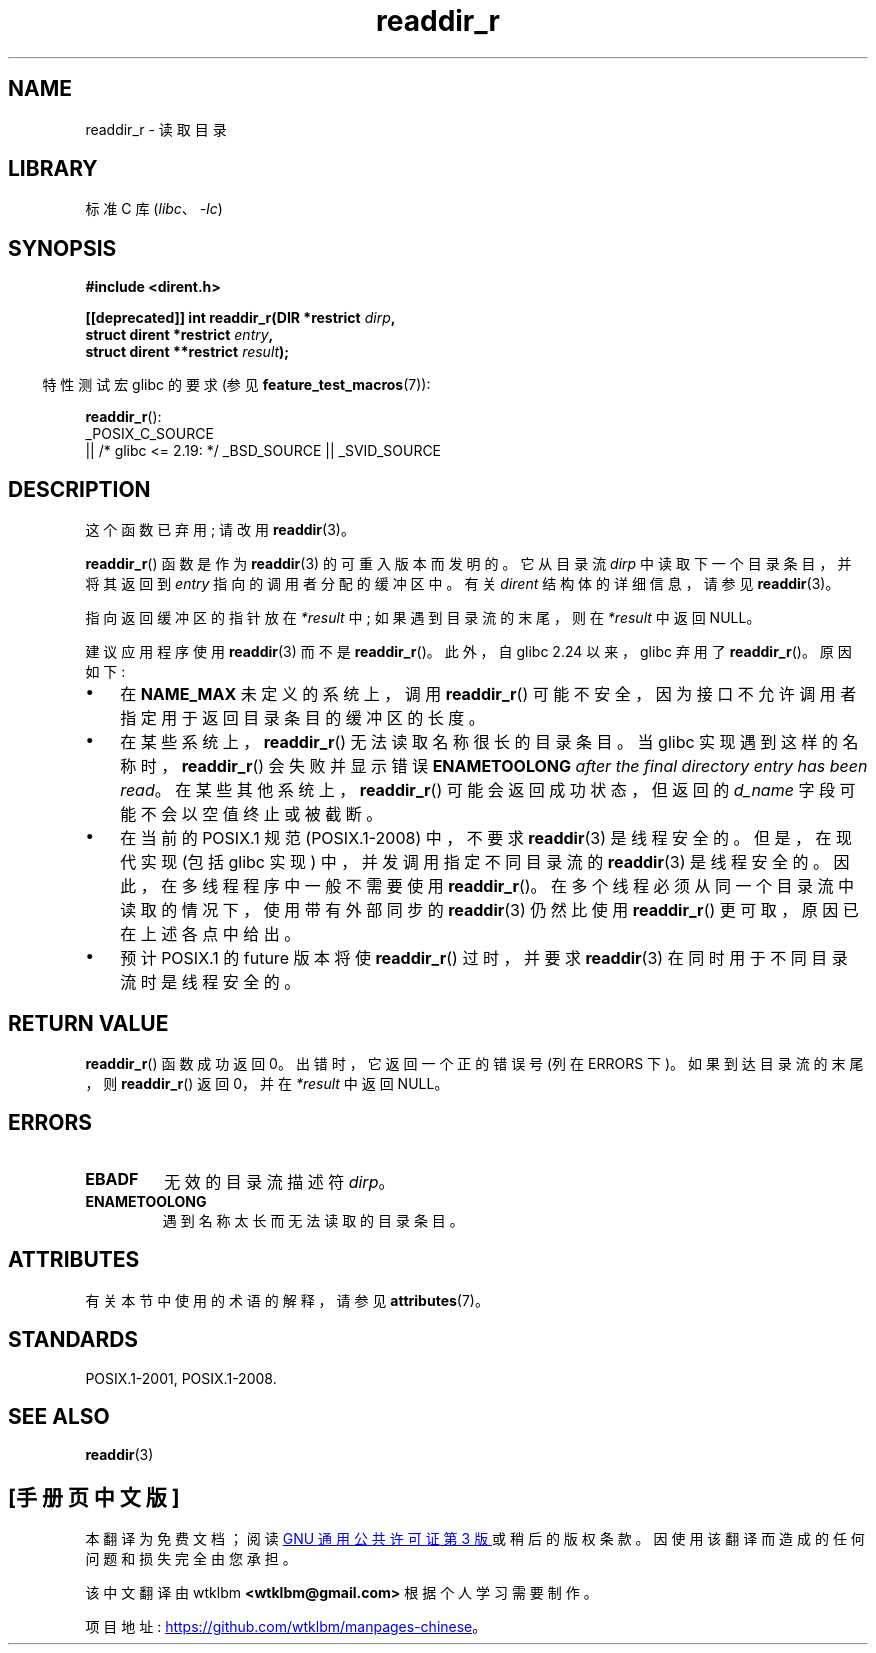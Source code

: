 .\" -*- coding: UTF-8 -*-
'\" t
.\" Copyright (C) 2008, 2016 Michael Kerrisk <mtk.manpages@gmail.com>
.\" and Copyright (C) 2016 Florian Weimer <fweimer@redhat.com>
.\"
.\" SPDX-License-Identifier: Linux-man-pages-copyleft
.\"
.\"*******************************************************************
.\"
.\" This file was generated with po4a. Translate the source file.
.\"
.\"*******************************************************************
.TH readdir_r 3 2023\-02\-05 "Linux man\-pages 6.03" 
.SH NAME
readdir_r \- 读取目录
.SH LIBRARY
标准 C 库 (\fIlibc\fP、\fI\-lc\fP)
.SH SYNOPSIS
.nf
\fB#include <dirent.h>\fP
.PP
\fB[[deprecated]] int readdir_r(DIR *restrict \fP\fIdirp\fP\fB,\fP
\fB                             struct dirent *restrict \fP\fIentry\fP\fB,\fP
\fB                             struct dirent **restrict \fP\fIresult\fP\fB);\fP
.fi
.PP
.RS -4
特性测试宏 glibc 的要求 (参见 \fBfeature_test_macros\fP(7)):
.RE
.PP
\fBreaddir_r\fP():
.nf
    _POSIX_C_SOURCE
        || /* glibc <= 2.19: */ _BSD_SOURCE || _SVID_SOURCE
.fi
.SH DESCRIPTION
这个函数已弃用; 请改用 \fBreaddir\fP(3)。
.PP
\fBreaddir_r\fP() 函数是作为 \fBreaddir\fP(3) 的可重入版本而发明的。 它从目录流 \fIdirp\fP
中读取下一个目录条目，并将其返回到 \fIentry\fP 指向的调用者分配的缓冲区中。 有关 \fIdirent\fP 结构体的详细信息，请参见
\fBreaddir\fP(3)。
.PP
指向返回缓冲区的指针放在 \fI*result\fP 中; 如果遇到目录流的末尾，则在 \fI*result\fP 中返回 NULL。
.PP
建议应用程序使用 \fBreaddir\fP(3) 而不是 \fBreaddir_r\fP()。 此外，自 glibc 2.24 以来，glibc 弃用了
\fBreaddir_r\fP()。 原因如下:
.IP \[bu] 3
在 \fBNAME_MAX\fP 未定义的系统上，调用 \fBreaddir_r\fP() 可能不安全，因为接口不允许调用者指定用于返回目录条目的缓冲区的长度。
.IP \[bu]
在某些系统上，\fBreaddir_r\fP() 无法读取名称很长的目录条目。 当 glibc 实现遇到这样的名称时，\fBreaddir_r\fP()
会失败并显示错误 \fBENAMETOOLONG\fP \fIafter the final directory entry has been read\fP。
在某些其他系统上，\fBreaddir_r\fP() 可能会返回成功状态，但返回的 \fId_name\fP 字段可能不会以空值终止或被截断。
.IP \[bu]
在当前的 POSIX.1 规范 (POSIX.1\-2008) 中，不要求 \fBreaddir\fP(3) 是线程安全的。 但是，在现代实现 (包括
glibc 实现) 中，并发调用指定不同目录流的 \fBreaddir\fP(3) 是线程安全的。 因此，在多线程程序中一般不需要使用
\fBreaddir_r\fP()。 在多个线程必须从同一个目录流中读取的情况下，使用带有外部同步的 \fBreaddir\fP(3) 仍然比使用
\fBreaddir_r\fP() 更可取，原因已在上述各点中给出。
.IP \[bu]
.\" FIXME .
.\" http://www.austingroupbugs.net/view.php?id=696
预计 POSIX.1 的 future 版本将使 \fBreaddir_r\fP() 过时，并要求 \fBreaddir\fP(3)
在同时用于不同目录流时是线程安全的。
.SH "RETURN VALUE"
\fBreaddir_r\fP() 函数成功返回 0。 出错时，它返回一个正的错误号 (列在 ERRORS 下)。 如果到达目录流的末尾，则
\fBreaddir_r\fP() 返回 0，并在 \fI*result\fP 中返回 NULL。
.SH ERRORS
.TP 
\fBEBADF\fP
无效的目录流描述符 \fIdirp\fP。
.TP 
\fBENAMETOOLONG\fP
遇到名称太长而无法读取的目录条目。
.SH ATTRIBUTES
有关本节中使用的术语的解释，请参见 \fBattributes\fP(7)。
.ad l
.nh
.TS
allbox;
lbx lb lb
l l l.
Interface	Attribute	Value
T{
\fBreaddir_r\fP()
T}	Thread safety	MT\-Safe
.TE
.hy
.ad
.sp 1
.SH STANDARDS
POSIX.1\-2001, POSIX.1\-2008.
.SH "SEE ALSO"
\fBreaddir\fP(3)
.PP
.SH [手册页中文版]
.PP
本翻译为免费文档；阅读
.UR https://www.gnu.org/licenses/gpl-3.0.html
GNU 通用公共许可证第 3 版
.UE
或稍后的版权条款。因使用该翻译而造成的任何问题和损失完全由您承担。
.PP
该中文翻译由 wtklbm
.B <wtklbm@gmail.com>
根据个人学习需要制作。
.PP
项目地址:
.UR \fBhttps://github.com/wtklbm/manpages-chinese\fR
.ME 。
